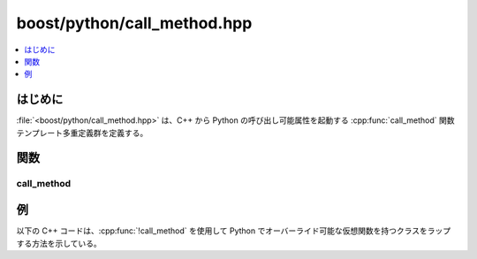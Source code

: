 boost/python/call_method.hpp
============================

.. contents::
   :depth: 1
   :local:


.. _v2.call_method.introduction:

はじめに
--------

:file:`<boost/python/call_method.hpp>` は、C++ から Python の呼び出し可能属性を起動する :cpp:func:`call_method` 関数テンプレート多重定義群を定義する。


.. _v2.call_method.functions:

関数
----

.. _v2.call_method.call_method-spec:

call_method
^^^^^^^^^^^

.. cpp:function:: template <class R, class ...Args> \
                  R call_method(PyObject* self, char const* method, Args const&)

   :要件: :cpp:type:`!R` はポインタ型、参照型、またはアクセス可能なコピーコンストラクタを持つ完全型。
   :効果: Python 内で :code:`self.method(a1, a2, ...an)` を起動する。:py:obj:`!a1` … :py:obj:`!an` は :cpp:func:`!call_method()` に対する引数で、Python のオブジェクトに変換したもの。完全なセマンティクスの説明については、:ref:`このページ <v2.callbacks>`\を見よ。
   :returns: Python の呼び出し結果を C++ の型 :cpp:type:`!R` に変換したもの。
   :根拠: 下の例で見るように、Python でオーバーライド可能な C++ 仮想関数を実装するのに重要である。


.. _v2.call_method.examples:

例
--

以下の C++ コードは、:cpp:func:`!call_method` を使用して Python でオーバーライド可能な仮想関数を持つクラスをラップする方法を示している。

.. code-block::
   :caption: C++ のモジュール定義

   #include <boost/python/module.hpp>
   #include <boost/python/class.hpp>
   #include <boost/utility.hpp>
   #include <cstring>

   // ラップするクラス
   class Base
   {
    public:
      virtual char const* class_name() const { return "Base"; }
      virtual ~Base();
   };

   bool is_base(Base* b)
   {
      return !std::strcmp(b->class_name(), "Base");
   }

   // ここからラッパコード
   using namespace boost::python;

   // コールバッククラス
   class Base_callback : public Base
   {
    public:
      Base_callback(PyObject* self) : m_self(self) {}

      char const* class_name() const { return call_method<char const*>(m_self, "class_name"); }
      char const* Base_name() const { return Base::class_name(); }
    private:
      PyObject* const m_self;
   };

   using namespace boost::python;
   BOOST_PYTHON_MODULE(my_module)
   {
       def("is_base", is_base);

       class_<Base,Base_callback, noncopyable>("Base")
           .def("class_name", &Base_callback::Base_name)
           ;

   }

.. code-block:: python
   :caption: Python のコード

   >>> from my_module import *
   >>> class Derived(Base):
   ...    def __init__(self):
   ...       Base.__init__(self)
   ...    def class_name(self):
   ...       return self.__class__.__name__
   ... 
   >>> is_base(Base()) # C++ から class_name() メソッドを呼び出す
   1
   >>> is_base(Derived())
   0
